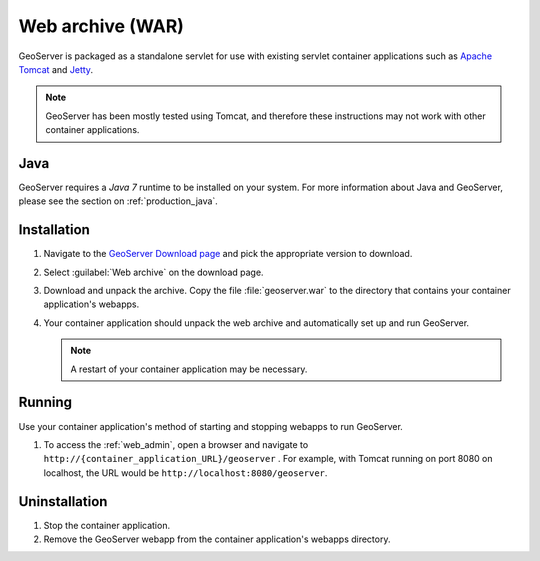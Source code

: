 .. _installation_war:

Web archive (WAR)
=================

GeoServer is packaged as a standalone servlet for use with existing servlet container applications such as `Apache Tomcat <http://tomcat.apache.org/>`_ and `Jetty <https://jetty.mortbay.com/>`_.

.. note:: GeoServer has been mostly tested using Tomcat, and therefore these instructions may not work with other container applications.

Java
----

GeoServer requires a *Java 7* runtime to be installed on your system. For more information about Java and GeoServer, please see the section on :ref:`production_java`.
 
Installation
------------

#. Navigate to the `GeoServer Download page <http://geoserver.org/download>`_ and pick the appropriate version to download.

#. Select :guilabel:`Web archive` on the download page.

#. Download and unpack the archive.  Copy the file :file:`geoserver.war` to the directory that contains your container application's webapps.

#. Your container application should unpack the web archive and automatically set up and run GeoServer.

   .. note:: A restart of your container application may be necessary.

Running
-------

Use your container application's method of starting and stopping webapps to run GeoServer.

#. To access the :ref:`web_admin`, open a browser and navigate to ``http://{container_application_URL}/geoserver`` .  For example, with Tomcat running on port 8080 on localhost, the URL would be ``http://localhost:8080/geoserver``.

Uninstallation
--------------

#. Stop the container application.

#. Remove the GeoServer webapp from the container application's webapps directory.